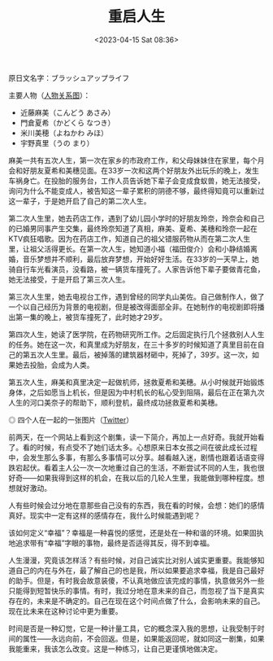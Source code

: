 #+TITLE: 重启人生
#+DATE: <2023-04-15 Sat 08:36>
#+TAGS[]: 剧集

原日文名字：ブラッシュアップライフ

主要人物（[[https://www.ntv.co.jp/brushup-life/chart/][人物关系图]]）：

- 近藤麻美（こんどう あさみ）
- 門倉夏希（かどくら なつき）
- 米川美穂（よねかわ みほ）
- 宇野真里（うの まり）

麻美一共有五次人生，第一次在家乡的市政府工作，和父母妹妹住在家里，每个月会和好朋友夏希和美穗见面。在33岁一次和这两个好朋友外出玩乐的晚上，发生车祸身亡。在投胎的服务台，工作人员告诉她下辈子会变成食蚁兽，她无法接受，询问为什么不能变成人，被告知这一辈子累积的阴德不够，最终得知竟可以重新过这一辈子，于是她开启了自己的第二次人生。

第二次人生里，她去药店工作，遇到了幼儿园小学时的好朋友玲奈，玲奈会和自己的已婚男同事产生交集，最终玲奈知道了真相，麻美、夏希、美穗和玲奈一起在KTV疯狂唱歌。因为在药店工作，知道自己的祖父错服药物从而在第二次人生里，让祖父活得更长。在第一次人生，她知道小福（福田俊介）会和小静结婚离婚，音乐梦想并不顺利，最后放弃梦想，开始好好生活。在33岁的一天早上，她骑自行车光看演员，没看路，被一辆货车撞死了。人家告诉他下辈子要做青花鱼，她无法接受，于是开启了第三次人生。

第三次人生里，她去电视台工作，遇到曾经的同学丸山美佐。自己做制作人，做了一个以自己经历为背景的电视剧，但是被改得面部全非。在她制作的电视剧即将播出第一集的晚上，被货车撞死了，此时她才29岁。

第四次人生，她读了医学院，在药物研究所工作。之后固定执行几个拯救别人人生的任务。她在这一次，和真里成为好朋友，在三十多岁的时候知道了真里目前在自己的第五次人生里。最后，被掉落的建筑器材砸中，死掉了，39岁。这一次，如果她去投胎，会成为人类。

第五次人生，麻美和真里决定一起做机师，拯救夏希和美穗。从小时候就开始锻炼身体，之后如愿当上机长，但是因为中村机长的私心受到阻隔，最后在正在第九次人生的河口美奈子的帮助下，顺利登机，最终成功拯救夏希和美穗。

#+BEGIN_EXPORT html
<img src="/images/brush-up-life.webp" alt="四个人在一起的一张图片">
<span class="caption">◎ 四个人在一起的一张图片（<a href="https://twitter.com/brushuplife_ntv/status/1634922672319770624" target="_blank" rel="noreferrer">Twitter</a>）</span>
#+END_EXPORT

前两天，在一个网站上看到这个剧集，读一下简介，再加上一点好奇。我就开始看了。看的时候，有点受不了她们话太多。心想原来日本女孩之间在彼此成长过程中，会发生那么多事，有那么多事情可以分享。越看越入迷，剧情也跟着话语变得跌宕起伏。看着主人公一次一次地重过自己的生活，不断尝试不同的人生，我也很好奇——如果我得到这样的机会，在我以后的几轮人生里，我能做到哪种程度。想想就好激动。

人有些时候会过分地在意那些自己没有的东西，我在看的时候，会想：她们的感情真好。现实中一定有这样的感情存在，我什么时候能遇到呢？

该如何定义“幸福”？幸福是一种喜悦的感觉，还是处在一种和谐的环境。如果固执地追求带有“幸福”字眼的事物，最终是否适得其反，得不到幸福。

人生漫漫，究竟该怎样活？有些时候，对自己诚实比对别人诚实更重要。我能够知道自己的内在与外在，最了解自己的也是我，所以如果要追求幸福，我是自己最好的助手。但是，有时我会故意装傻，不认真地做应该完成的事情，执意做另外一些只能得到短暂快乐的事情。有时，我过分地在意未来的自己，而忽视了当下是真实存在的，未来是不确定的。自己在现在这个时间点做了什么，会影响未来的自己。现在比未来在这种讨论中更为重要。

时间是否是一种幻觉，它是一种计量工具，它的概念深入我的思想，让我受制于时间的属性——永远向前，不会回返。但是，如果能返回呢，就如同这一剧集，如果我能重来，我该怎么改变。这是一种练习，让自己更谨慎地做决定。
